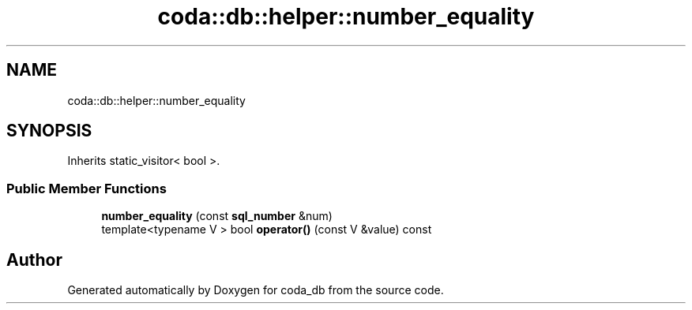 .TH "coda::db::helper::number_equality" 3 "Mon Apr 23 2018" "coda_db" \" -*- nroff -*-
.ad l
.nh
.SH NAME
coda::db::helper::number_equality
.SH SYNOPSIS
.br
.PP
.PP
Inherits static_visitor< bool >\&.
.SS "Public Member Functions"

.in +1c
.ti -1c
.RI "\fBnumber_equality\fP (const \fBsql_number\fP &num)"
.br
.ti -1c
.RI "template<typename V > bool \fBoperator()\fP (const V &value) const"
.br
.in -1c

.SH "Author"
.PP 
Generated automatically by Doxygen for coda_db from the source code\&.

